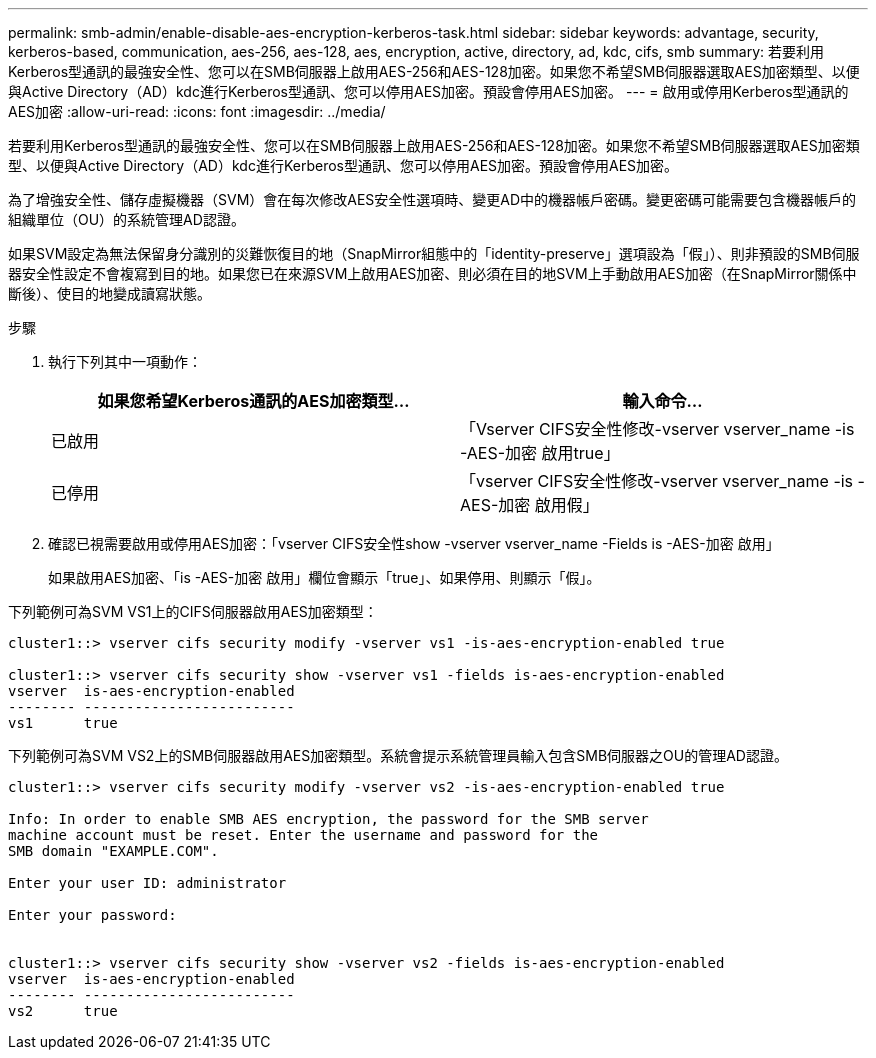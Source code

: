 ---
permalink: smb-admin/enable-disable-aes-encryption-kerberos-task.html 
sidebar: sidebar 
keywords: advantage, security, kerberos-based, communication, aes-256, aes-128, aes, encryption, active, directory, ad, kdc, cifs, smb 
summary: 若要利用Kerberos型通訊的最強安全性、您可以在SMB伺服器上啟用AES-256和AES-128加密。如果您不希望SMB伺服器選取AES加密類型、以便與Active Directory（AD）kdc進行Kerberos型通訊、您可以停用AES加密。預設會停用AES加密。 
---
= 啟用或停用Kerberos型通訊的AES加密
:allow-uri-read: 
:icons: font
:imagesdir: ../media/


[role="lead"]
若要利用Kerberos型通訊的最強安全性、您可以在SMB伺服器上啟用AES-256和AES-128加密。如果您不希望SMB伺服器選取AES加密類型、以便與Active Directory（AD）kdc進行Kerberos型通訊、您可以停用AES加密。預設會停用AES加密。

為了增強安全性、儲存虛擬機器（SVM）會在每次修改AES安全性選項時、變更AD中的機器帳戶密碼。變更密碼可能需要包含機器帳戶的組織單位（OU）的系統管理AD認證。

如果SVM設定為無法保留身分識別的災難恢復目的地（SnapMirror組態中的「identity-preserve」選項設為「假」）、則非預設的SMB伺服器安全性設定不會複寫到目的地。如果您已在來源SVM上啟用AES加密、則必須在目的地SVM上手動啟用AES加密（在SnapMirror關係中斷後）、使目的地變成讀寫狀態。

.步驟
. 執行下列其中一項動作：
+
|===
| 如果您希望Kerberos通訊的AES加密類型... | 輸入命令... 


 a| 
已啟用
 a| 
「Vserver CIFS安全性修改-vserver vserver_name -is -AES-加密 啟用true」



 a| 
已停用
 a| 
「vserver CIFS安全性修改-vserver vserver_name -is -AES-加密 啟用假」

|===
. 確認已視需要啟用或停用AES加密：「vserver CIFS安全性show -vserver vserver_name -Fields is -AES-加密 啟用」
+
如果啟用AES加密、「is -AES-加密 啟用」欄位會顯示「true」、如果停用、則顯示「假」。



下列範例可為SVM VS1上的CIFS伺服器啟用AES加密類型：

[listing]
----
cluster1::> vserver cifs security modify -vserver vs1 -is-aes-encryption-enabled true

cluster1::> vserver cifs security show -vserver vs1 -fields is-aes-encryption-enabled
vserver  is-aes-encryption-enabled
-------- -------------------------
vs1      true
----
下列範例可為SVM VS2上的SMB伺服器啟用AES加密類型。系統會提示系統管理員輸入包含SMB伺服器之OU的管理AD認證。

[listing]
----
cluster1::> vserver cifs security modify -vserver vs2 -is-aes-encryption-enabled true

Info: In order to enable SMB AES encryption, the password for the SMB server
machine account must be reset. Enter the username and password for the
SMB domain "EXAMPLE.COM".

Enter your user ID: administrator

Enter your password:


cluster1::> vserver cifs security show -vserver vs2 -fields is-aes-encryption-enabled
vserver  is-aes-encryption-enabled
-------- -------------------------
vs2      true
----